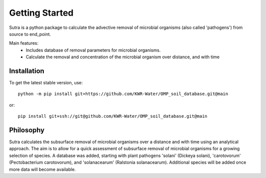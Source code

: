 ===============
Getting Started
===============
Sutra is a python package to calculate the advective removal of microbial organisms 
(also called 'pathogens') from source to end_point.

Main features:
 - Includes database of removal parameters for microbial organisms. 
 - Calculate the removal and concentration of the microbial organism over distance, and with time   

Installation
------------
To get the latest stable version, use::

    python -m pip install git+https://github.com/KWR-Water/OMP_soil_database.git@main

or::

    pip install git+ssh://git@github.com/KWR-Water/OMP_soil_database.git@main


Philosophy
----------

..
  #AH AH @MartinvdS @MartinK ...  what here?

Sutra calculates the subsurface removal of microbial organisms over a distance and with time using an analytical approach.  
The aim is to allow for a quick assessment of subsurface removal of microbial organisms for a growing selection of species.    
A database was added, starting with plant pathogens 'solani' (Dickeya solani), 'carotovorum' (Pectobacterium carotovorum), 
and 'solanacearum' (Ralstonia solanacearum). Additional species will be added once more data will become available. 
